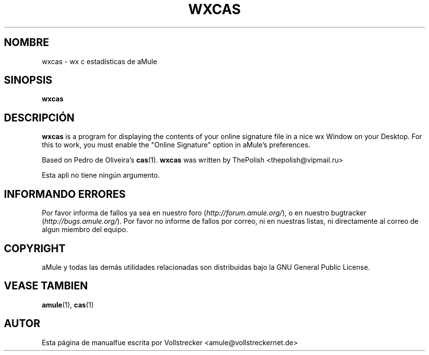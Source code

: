 .\"*******************************************************************
.\"
.\" This file was generated with po4a. Translate the source file.
.\"
.\"*******************************************************************
.TH WXCAS 1 "Septiembre 2016" wxCas "aMule utilidades"
.als B_untranslated B
.SH NOMBRE
wxcas \- wx c estadísticas de aMule
.SH SINOPSIS
.B_untranslated wxcas
.SH DESCRIPCIÓN
\fBwxcas\fP is a program for displaying the contents of your online signature
file in a nice wx Window on your Desktop.  For this to work, you must enable
the "Online Signature" option in aMule's preferences.

Based on Pedro de Oliveira's \fBcas\fP(1).  \fBwxcas\fP was written by ThePolish
<thepolish@vipmail.ru>

Esta apli no tiene ningún argumento.
.SH "INFORMANDO ERRORES"
Por favor informa de fallos ya sea en nuestro foro
(\fIhttp://forum.amule.org/\fP), o en nuestro bugtracker
(\fIhttp://bugs.amule.org/\fP). Por favor no informe de fallos por correo, ni
en nuestras listas, ni directamente al correo de algun miembro del equipo.
.SH COPYRIGHT
aMule y todas las demás utilidades relacionadas son distribuidas bajo la GNU
General Public License.
.SH "VEASE TAMBIEN"
.B_untranslated amule\fR(1), \fBcas\fR(1)
.SH AUTOR
Esta página de manualfue escrita por Vollstrecker
<amule@vollstreckernet.de>
